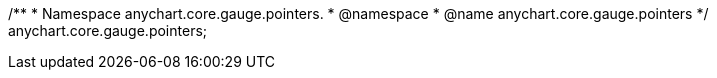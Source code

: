 /**
 * Namespace anychart.core.gauge.pointers.
 * @namespace
 * @name anychart.core.gauge.pointers
 */
anychart.core.gauge.pointers;


